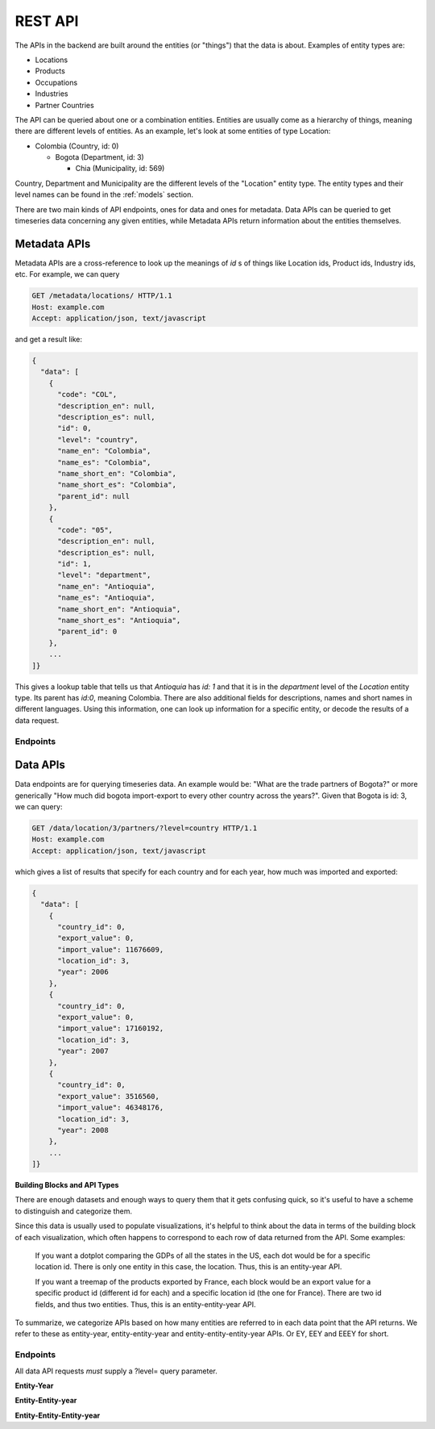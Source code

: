 REST API
========

The APIs in the backend are built around the entities (or "things") that the
data is about. Examples of entity types are:

* Locations
* Products
* Occupations
* Industries
* Partner Countries

The API can be queried about one or a combination entities. Entities are
usually come as a hierarchy of things, meaning there are different levels of
entities. As an example, let's look at some entities of type Location:

* Colombia (Country, id: 0)

  * Bogota (Department, id: 3)

    * Chia (Municipality, id: 569)

Country, Department and Municipality are the different levels of the "Location"
entity type. The entity types and their level names can be found in the
:ref:`models` section.

There are two main kinds of API endpoints, ones for data and ones for metadata.
Data APIs can be queried to get timeseries data concerning any given entities,
while Metadata APIs return information about the entities themselves.

Metadata APIs
-------------

Metadata APIs are a cross-reference to look up the meanings of `id` s of things
like Location ids, Product ids, Industry ids, etc. For example, we can query

.. sourcecode:: http

   GET /metadata/locations/ HTTP/1.1
   Host: example.com
   Accept: application/json, text/javascript

and get a result like:

.. sourcecode:: javascript

    {
      "data": [
        {
          "code": "COL",
          "description_en": null,
          "description_es": null,
          "id": 0,
          "level": "country",
          "name_en": "Colombia",
          "name_es": "Colombia",
          "name_short_en": "Colombia",
          "name_short_es": "Colombia",
          "parent_id": null
        },
        {
          "code": "05",
          "description_en": null,
          "description_es": null,
          "id": 1,
          "level": "department",
          "name_en": "Antioquia",
          "name_es": "Antioquia",
          "name_short_en": "Antioquia",
          "name_short_es": "Antioquia",
          "parent_id": 0
        },
        ...
    ]}

This gives a lookup table that tells us that `Antioquia` has `id: 1` and that it is
in the `department` level of the `Location` entity type. Its parent has `id:0`,
meaning Colombia. There are also additional fields for descriptions, names and
short names in different languages. Using this information, one can look up
information for a specific entity, or decode the results of a data request.

Endpoints
"""""""""

.. http:get:: /metadata/(str:entity_type_plural)/

   Get all the entities of entity type `entity_type_plural`. For more info on
   specific entities, check out :ref:`models`.

   :param entity_type_plural: The plural name of the entity, like "industries".
   :query level: Optional. If specified, filters by level field by given value.


.. http:get:: /metadata/(str:entity_type_plural)/(int:id)

   Get info for a specific entity with id `id` of entity type
   `entity_type_plural`. For more info on specific entities, check out
   :ref:`models`.

   :param id: Integer id of entity.
   :param entity_type_plural: The plural name of the entity, like "industries".


Data APIs
---------

Data endpoints are for querying timeseries data. An example would be: "What
are the trade partners of Bogota?" or more generically "How much did bogota
import-export to every other country across the years?". Given that Bogota is
id: 3, we can query:

.. sourcecode:: http

   GET /data/location/3/partners/?level=country HTTP/1.1
   Host: example.com
   Accept: application/json, text/javascript

which gives a list of results that specify for each country and for each year,
how much was imported and exported:

.. sourcecode:: javascript

    {
      "data": [
        {
          "country_id": 0,
          "export_value": 0,
          "import_value": 11676609,
          "location_id": 3,
          "year": 2006
        },
        {
          "country_id": 0,
          "export_value": 0,
          "import_value": 17160192,
          "location_id": 3,
          "year": 2007
        },
        {
          "country_id": 0,
          "export_value": 3516560,
          "import_value": 46348176,
          "location_id": 3,
          "year": 2008
        },
        ...
    ]}

**Building Blocks and API Types**

There are enough datasets and enough ways to query them that it gets confusing
quick, so it's useful to have a scheme to distinguish and categorize them.

Since this data is usually used to populate visualizations, it's helpful to
think about the data in terms of the building block of each visualization,
which often happens to correspond to each row of data returned from the API.
Some examples:

  If you want a dotplot comparing the GDPs of all the states in the US, each dot
  would be for a specific location id. There is only one entity in this case,
  the location. Thus, this is an entity-year API.

  If you want a treemap of the products exported by France, each block would be
  an export value for a specific product id (different id for each) and a
  specific location id (the one for France). There are two id fields, and thus
  two entities. Thus, this is an entity-entity-year API.

To summarize, we categorize APIs based on how many entities are referred to in
each data point that the API returns. We refer to these as entity-year,
entity-entity-year and entity-entity-entity-year APIs. Or EY, EEY and EEEY for
short.


Endpoints
"""""""""

All data API requests *must* supply a ?level= query parameter.

**Entity-Year**

.. http:get:: /data/(string:entity_type)/
.. http:get:: /data/product/
.. http:get:: /data/industry/
.. http:get:: /data/location/

   Get entity-year info about the given entity. Examples of Entity-Year
   variables include:

   * Complexity of each product or industry
   * Total wages for each industry
   * Export volume for each location
   * Total wages / employment for each location

   :param entity_type: Singular name of the entity type, like "industry"
   :query level: Determines the entity level of each building block returned,
     e.g. section, 4digit, etc.


**Entity-Entity-year**

.. http:get:: /data/(string:entity_type)/(int:entity_id)/(string:subdataset)/
.. http:get:: /data/product/(int:entity_id)/exporters/
.. http:get:: /data/product/(int:entity_id)/partners/
.. http:get:: /data/industry/(int:entity_id)/participants/
.. http:get:: /data/industry/(int:entity_id)/occupations/
.. http:get:: /data/location/(int:entity_id)/products/
.. http:get:: /data/location/(int:entity_id)/industries/
.. http:get:: /data/location/(int:entity_id)/subregions_trade/
.. http:get:: /data/location/(int:entity_id)/partners/

   Get entity-entity-year info about a given entity. Examples of
   Entity-Entity-Year variables include:

   * RCA / Distance / Opportunity Gain of a Product / Industry at a given Location
   * Export volume of a product for each location
   * Export volume of a location for each product
   * Total wages for each industry at a location

   :param entity_type: Singular name of the entity type, like "industry"
   :param entity_id: Numeric id of the given entity.
   :param subdataset: Which dataset to query about the given `entity_id`?
   :query level: Determines the entity level of each building block returned,
     e.g. section, 4digit, etc.

**Entity-Entity-Entity-year**

.. http:get:: /data/(string:entity_type)/(int:entity_id)/(string:subdataset)/(int:sub_id)
.. http:get:: /data/location/(int:entity_id)/products/(int:sub_id)

   :param entity_type: singular name of the entity type, like "industry"
   :param entity_id: numeric id of the given entity.
   :param subdataset: which dataset to query about the given `entity_id`?
   :param sub_id: An additional parameter.
   :query level: Determines the entity level of each building block returned,
     e.g. section, 4digit, etc.


..
  .. autoflask:: colombia:create_app({'DEBUG':False})
      :undoc-endpoints:
      :include-empty-docstring:
      :blueprints: data

